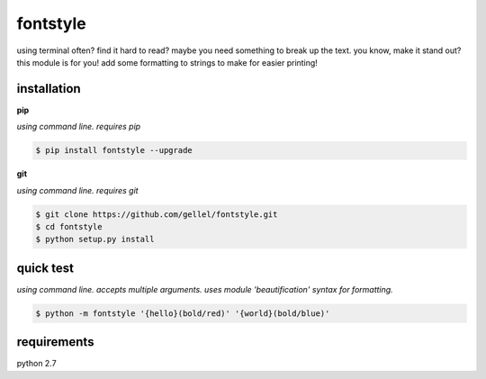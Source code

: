 fontstyle
=========

using terminal often? find it hard to read? maybe you need something to break up the text. you know, make it stand out? this module is for you! add some formatting to strings to make for easier printing!


installation
------------

**pip**

*using command line. requires pip*

.. code-block:: console

    $ pip install fontstyle --upgrade


**git**

*using command line. requires git*

.. code-block:: console

    $ git clone https://github.com/gellel/fontstyle.git
    $ cd fontstyle
    $ python setup.py install


quick test
----------

*using command line. accepts multiple arguments. uses module 'beautification' syntax for formatting.*


.. code-block:: console

    $ python -m fontstyle '{hello}(bold/red)' '{world}(bold/blue)'


requirements
------------

python 2.7
